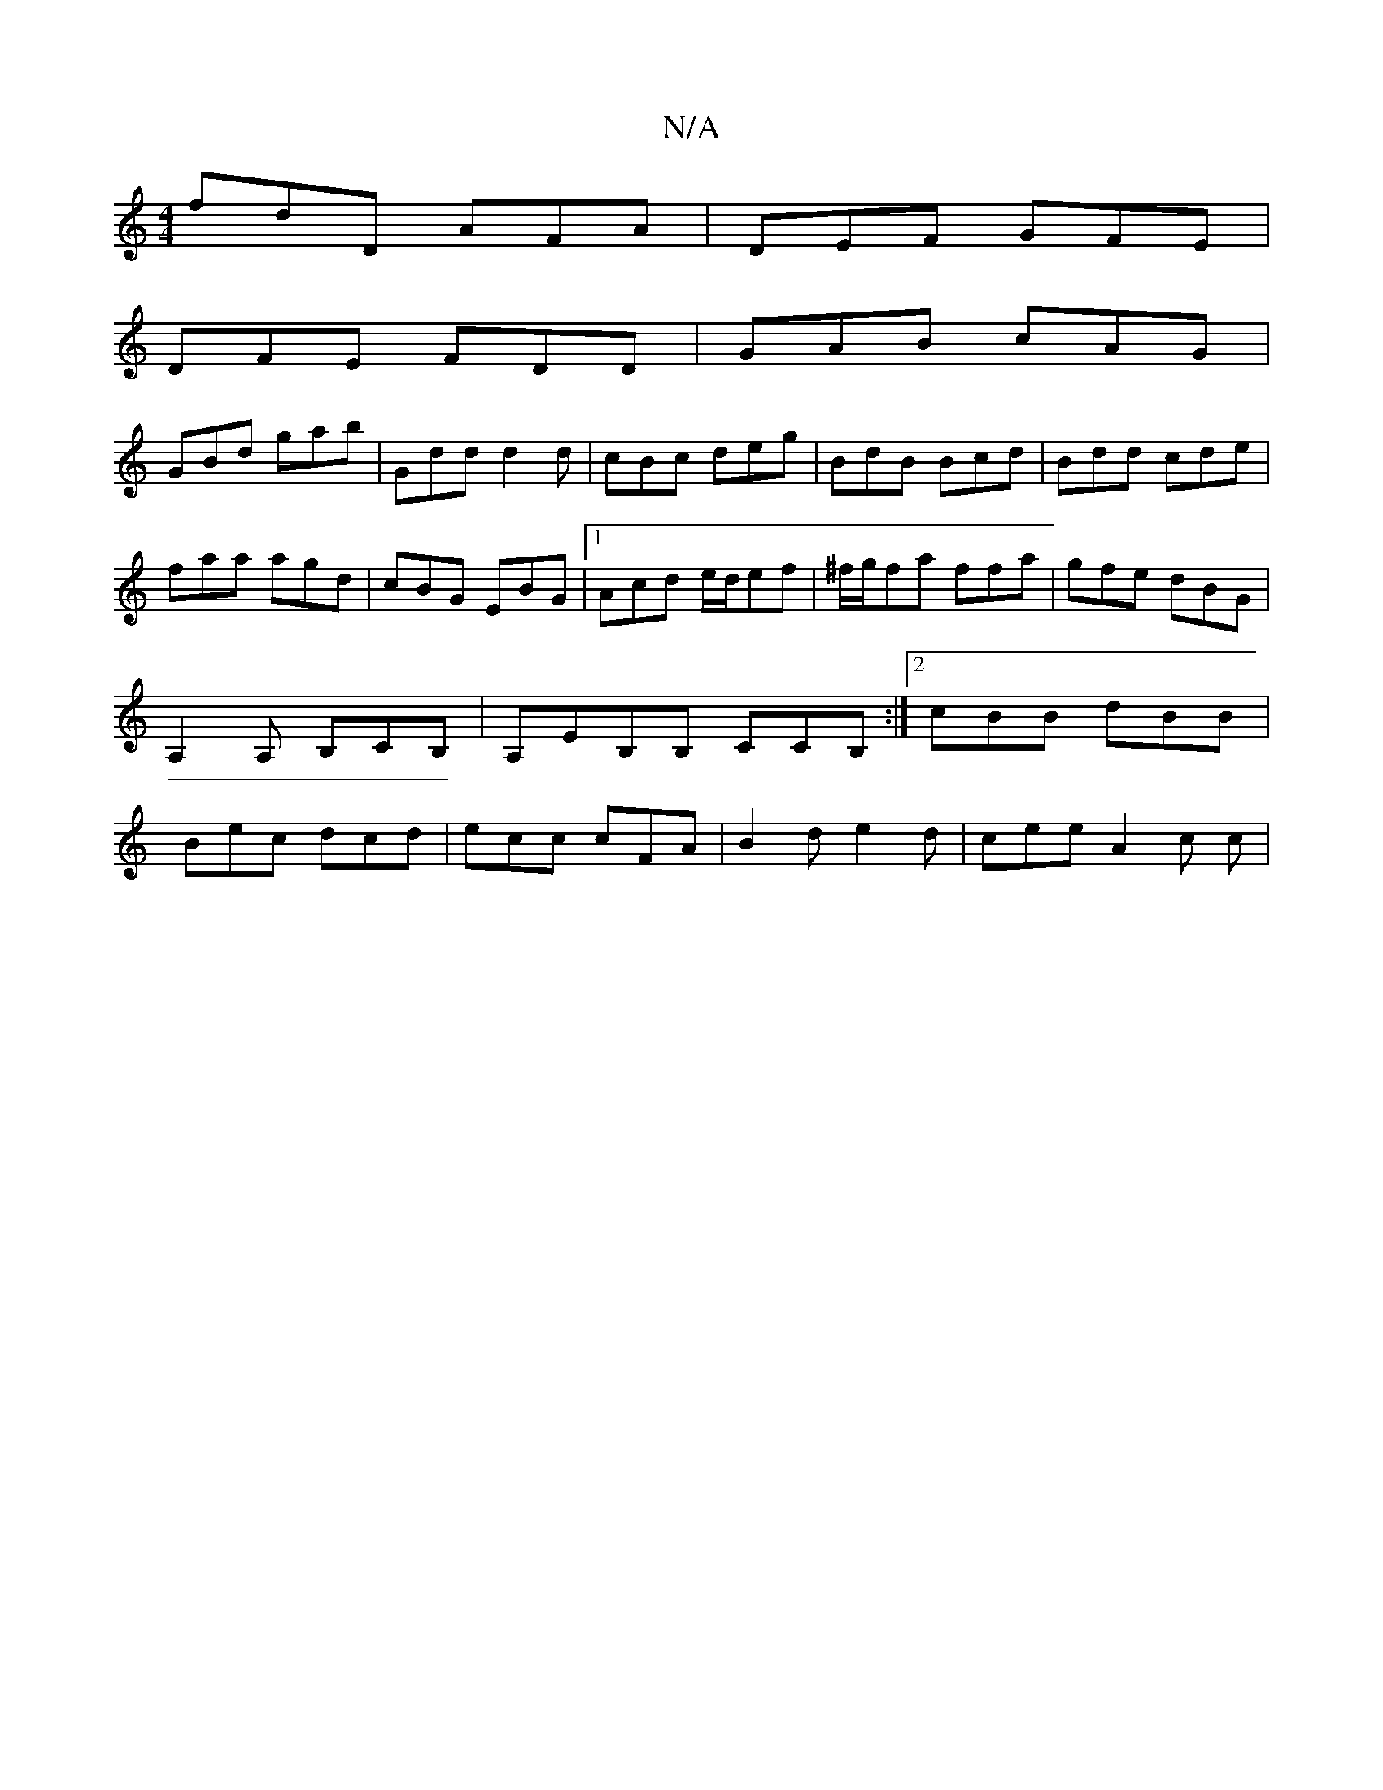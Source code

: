 X:1
T:N/A
M:4/4
R:N/A
K:Cmajor
fdD AFA|DEF GFE|
DFE FDD|GAB cAG|
GBd gab|Gdd d2d|cBc deg|BdB Bcd|Bdd cde|faa agd|cBG EBG|1 Acd e/d/ef|^f/g/fa ffa | gfe dBG | A,2A, B,CB, | A,EB,B, CCB,:|2 cBB dBB| Bec dcd|ecc cFA|B2d e2d|cee A2c c|